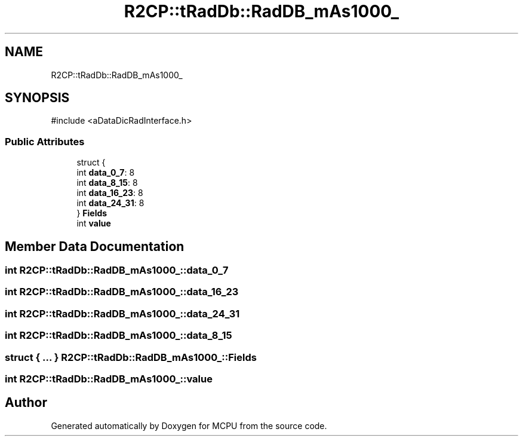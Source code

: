 .TH "R2CP::tRadDb::RadDB_mAs1000_" 3 "MCPU" \" -*- nroff -*-
.ad l
.nh
.SH NAME
R2CP::tRadDb::RadDB_mAs1000_
.SH SYNOPSIS
.br
.PP
.PP
\fR#include <aDataDicRadInterface\&.h>\fP
.SS "Public Attributes"

.in +1c
.ti -1c
.RI "struct {"
.br
.ti -1c
.RI "   int \fBdata_0_7\fP: 8"
.br
.ti -1c
.RI "   int \fBdata_8_15\fP: 8"
.br
.ti -1c
.RI "   int \fBdata_16_23\fP: 8"
.br
.ti -1c
.RI "   int \fBdata_24_31\fP: 8"
.br
.ti -1c
.RI "} \fBFields\fP"
.br
.ti -1c
.RI "int \fBvalue\fP"
.br
.in -1c
.SH "Member Data Documentation"
.PP 
.SS "int R2CP::tRadDb::RadDB_mAs1000_::data_0_7"

.SS "int R2CP::tRadDb::RadDB_mAs1000_::data_16_23"

.SS "int R2CP::tRadDb::RadDB_mAs1000_::data_24_31"

.SS "int R2CP::tRadDb::RadDB_mAs1000_::data_8_15"

.SS "struct  { \&.\&.\&. }  R2CP::tRadDb::RadDB_mAs1000_::Fields"

.SS "int R2CP::tRadDb::RadDB_mAs1000_::value"


.SH "Author"
.PP 
Generated automatically by Doxygen for MCPU from the source code\&.
